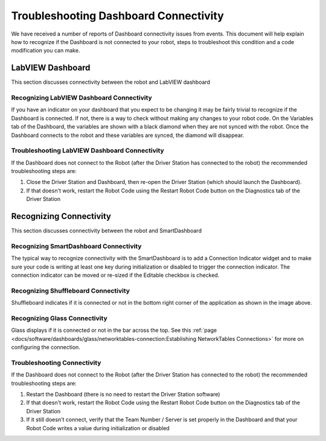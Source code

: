 Troubleshooting Dashboard Connectivity
======================================

We have received a number of reports of Dashboard connectivity issues from events. This document will help explain how to recognize if the Dashboard is not connected to your robot, steps to troubleshoot this condition and a code modification you can make.

LabVIEW Dashboard
-----------------

This section discusses connectivity between the robot and LabVIEW dashboard

Recognizing LabVIEW Dashboard Connectivity
^^^^^^^^^^^^^^^^^^^^^^^^^^^^^^^^^^^^^^^^^^

.. image:: images/troubleshooting-dashboard-connectivity/black-diamonds.png
   :alt: Highlights black diamonds next to the variables indicating they are not synced to the robot.

If you have an indicator on your dashboard that you expect to be changing it may be fairly trivial to recognize if the Dashboard is connected. If not, there is a way to check without making any changes to your robot code. On the Variables tab of the Dashboard, the variables are shown with a black diamond when they are not synced with the robot. Once the Dashboard connects to the robot and these variables are synced, the diamond will disappear.

Troubleshooting LabVIEW Dashboard Connectivity
^^^^^^^^^^^^^^^^^^^^^^^^^^^^^^^^^^^^^^^^^^^^^^

If the Dashboard does not connect to the Robot (after the Driver Station has connected to the robot) the recommended troubleshooting steps are:

1. Close the Driver Station and Dashboard, then re-open the Driver Station (which should launch the Dashboard).

2. If that doesn't work, restart the Robot Code using the Restart Robot Code button on the Diagnostics tab of the Driver Station

Recognizing Connectivity
------------------------

This section discusses connectivity between the robot and SmartDashboard

Recognizing SmartDashboard Connectivity
^^^^^^^^^^^^^^^^^^^^^^^^^^^^^^^^^^^^^^^

.. image:: images/troubleshooting-dashboard-connectivity/connection-indicator.png
   :alt: Click "View" then "Add..." then Connection indicator to place one on the SmartDashboard.

The typical way to recognize connectivity with the SmartDashboard is to add a Connection Indicator widget and to make sure your code is writing at least one key during initialization or disabled to trigger the connection indicator. The connection indicator can be moved or re-sized if the Editable checkbox is checked.

Recognizing Shuffleboard Connectivity
^^^^^^^^^^^^^^^^^^^^^^^^^^^^^^^^^^^^^

.. image:: images/troubleshooting-dashboard-connectivity/shuffleboard-connection.png

Shuffleboard indicates if it is connected or not in the bottom right corner of the application as shown in the image above.

Recognizing Glass Connectivity
^^^^^^^^^^^^^^^^^^^^^^^^^^^^^^

.. image:: images/troubleshooting-dashboard-connectivity/glass-connection.png

Glass displays if it is connected or not in the bar across the top.  See this :ref:`page <docs/software/dashboards/glass/networktables-connection:Establishing NetworkTables Connections>` for more on configuring the connection.

Troubleshooting Connectivity
^^^^^^^^^^^^^^^^^^^^^^^^^^^^

If the Dashboard does not connect to the Robot (after the Driver Station has connected to the robot) the recommended troubleshooting steps are:

1. Restart the Dashboard (there is no need to restart the Driver Station software)

2. If that doesn't work, restart the Robot Code using the Restart Robot Code button on the Diagnostics tab of the Driver Station

3. If it still doesn't connect, verify that the Team Number / Server is set properly in the Dashboard and that your Robot Code writes a value during initialization or disabled
